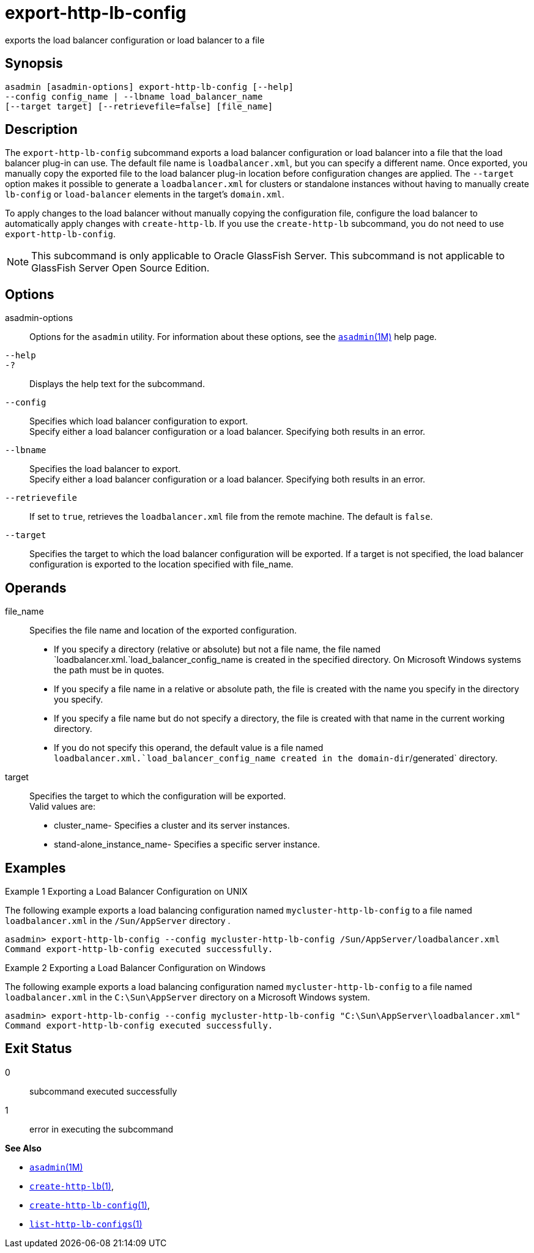 [[export-http-lb-config]]
= export-http-lb-config

exports the load balancer configuration or load balancer to a file

[[synopsis]]
== Synopsis

[source,shell]
----
asadmin [asadmin-options] export-http-lb-config [--help] 
--config config_name | --lbname load_balancer_name 
[--target target] [--retrievefile=false] [file_name]
----

[[description]]
== Description

The `export-http-lb-config` subcommand exports a load balancer configuration or load balancer into a file that the load balancer
plug-in can use. The default file name is `loadbalancer.xml`, but you can specify a different name. Once exported, you manually copy the
exported file to the load balancer plug-in location before configuration changes are applied. The `--target` option makes it possible to generate
a `loadbalancer.xml` for clusters or standalone instances without having to manually create `lb-config` or `load-balancer` elements in the target's `domain.xml`.

To apply changes to the load balancer without manually copying the configuration file, configure the load balancer to automatically apply
changes with `create-http-lb`. If you use the `create-http-lb` subcommand, you do not need to use `export-http-lb-config`.

NOTE: This subcommand is only applicable to Oracle GlassFish Server. This subcommand is not applicable to GlassFish Server Open Source Edition.

[[options]]
== Options

asadmin-options::
  Options for the `asadmin` utility. For information about these options, see the xref:asadmin.adoc#asadmin-1m[`asadmin`(1M)] help page.
`--help`::
`-?`::
  Displays the help text for the subcommand.
`--config`::
  Specifies which load balancer configuration to export. +
  Specify either a load balancer configuration or a load balancer. Specifying both results in an error.
`--lbname`::
  Specifies the load balancer to export. +
  Specify either a load balancer configuration or a load balancer. Specifying both results in an error.
`--retrievefile`::
  If set to `true`, retrieves the `loadbalancer.xml` file from the remote machine. The default is `false`.
`--target`::
  Specifies the target to which the load balancer configuration will be exported. If a target is not specified, the load balancer configuration is exported to the location specified with file_name.

[[operands]]
== Operands

file_name::
  Specifies the file name and location of the exported configuration. +
  * If you specify a directory (relative or absolute) but not a file name, the file named `loadbalancer.xml.`load_balancer_config_name is
  created in the specified directory. On Microsoft Windows systems the path must be in quotes.
  * If you specify a file name in a relative or absolute path, the file is created with the name you specify in the directory you specify.
  * If you specify a file name but do not specify a directory, the file is created with that name in the current working directory.
  * If you do not specify this operand, the default value is a file named `loadbalancer.xml.`load_balancer_config_name created in the domain-dir`/generated` directory.
target::
  Specifies the target to which the configuration will be exported. +
  Valid values are: +
  * cluster_name- Specifies a cluster and its server instances.
  * stand-alone_instance_name- Specifies a specific server instance.

[[examples]]
== Examples

Example 1 Exporting a Load Balancer Configuration on UNIX

The following example exports a load balancing configuration named `mycluster-http-lb-config` to a file named `loadbalancer.xml` in the `/Sun/AppServer` directory .

[source,shell]
----
asadmin> export-http-lb-config --config mycluster-http-lb-config /Sun/AppServer/loadbalancer.xml
Command export-http-lb-config executed successfully.
----

Example 2 Exporting a Load Balancer Configuration on Windows

The following example exports a load balancing configuration named `mycluster-http-lb-config` to a file named `loadbalancer.xml` in the `C:\Sun\AppServer` directory on a Microsoft Windows system.

[source,shell]
----
asadmin> export-http-lb-config --config mycluster-http-lb-config "C:\Sun\AppServer\loadbalancer.xml"
Command export-http-lb-config executed successfully.
----

[[exit-status]]
== Exit Status

0::
  subcommand executed successfully
1::
  error in executing the subcommand

*See Also*

* xref:asadmin.adoc#asadmin-1m[`asadmin`(1M)]
* xref:create-http-lb.adoc#create-http-lb[`create-http-lb`(1)],
* xref:create-http-lb-config.adoc#create-http-lb-config[`create-http-lb-config`(1)],
* xref:list-http-lb-configs.adoc#list-http-lb-configs-1[`list-http-lb-configs`(1)]


